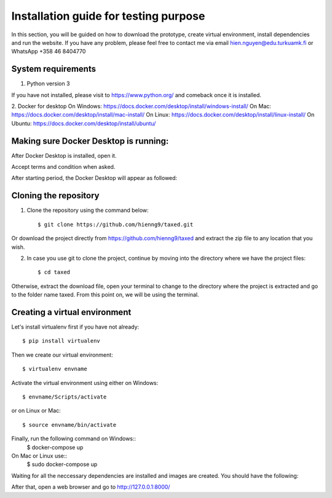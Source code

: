 =======================================
Installation guide for testing purpose
=======================================

In this section, you will be guided on how to download the prototype, create virtual environment, install dependencies and run the website.
If you have any problem, please feel free to contact me via email hien.nguyen@edu.turkuamk.fi or WhatsApp +358 46 8404770

System requirements
=======================================

1. Python version 3

If you have not installed, please visit to https://www.python.org/ and comeback once it is installed.

2. Docker for desktop
On Windows: https://docs.docker.com/desktop/install/windows-install/
On Mac: https://docs.docker.com/desktop/install/mac-install/
On Linux: https://docs.docker.com/desktop/install/linux-install/
On Ubuntu: https://docs.docker.com/desktop/install/ubuntu/

Making sure Docker Desktop is running:
=================================================
After Docker Desktop is installed, open it.

Accept terms and condition when asked.

.. image:: termsandconds.jpg

After starting period, the Docker Desktop will appear as followed:

.. image:: dockerrunning.jpg

Cloning the repository
=======================================

1. Clone the repository using the command below::
    
    $ git clone https://github.com/hienng9/taxed.git

Or download the project directly from https://github.com/hienng9/taxed and extract the zip file to any location that you wish.

.. image:: download-git.png

2. In case you use git to clone the project, continue by moving into the directory where we have the project files::

    $ cd taxed

Otherwise, extract the download file, open your terminal to change to the directory where the project is extracted and go to the folder name taxed.
From this point on, we will be using the terminal.



Creating a virtual environment
==============================================

Let's install virtualenv first if you have not already::

    $ pip install virtualenv

Then we create our virtual environment::

    $ virtualenv envname

Activate the virtual environment using either on Windows::

    $ envname/Scripts/activate

or on Linux or Mac::

    $ source envname/bin/activate

Finally, run the following command on Windows::
    $ docker-compose up

On Mac or Linux use::
    $ sudo docker-compose up
Waiting for all the neccessary dependencies are installed and images are created. You should have the following:

.. image:: images-created.jpg

After that, open a web browser and go to http://127.0.0.1:8000/

